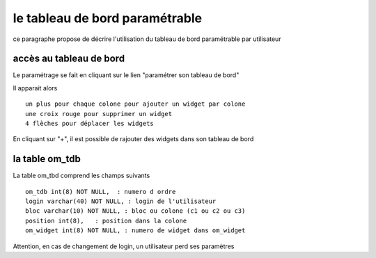 .. _tdb:

###############################
le tableau de bord paramétrable
###############################

ce paragraphe propose de décrire l'utilisation du tableau de bord paramétrable par utilisateur

========================
accès au tableau de bord
========================

Le paramétrage se fait en cliquant sur le lien "paramétrer son tableau de bord"

Il apparait alors ::

    un plus pour chaque colone pour ajouter un widget par colone
    une croix rouge pour supprimer un widget
    4 flèches pour déplacer les widgets


.. image:: ../_static/tdb_1.png


En cliquant sur "+", il est possible de rajouter des widgets dans son tableau de
bord

.. image:: ../_static/tdb_2.png

===============
la table om_tdb
===============


La table om_tbd comprend les champs suivants ::

    om_tdb int(8) NOT NULL,  : numero d ordre
    login varchar(40) NOT NULL, : login de l'utilisateur
    bloc varchar(10) NOT NULL, : bloc ou colone (c1 ou c2 ou c3)
    position int(8),   : position dans la colone
    om_widget int(8) NOT NULL, : numero de widget dans om_widget
    

Attention, en cas de changement de login, un utilisateur perd ses paramètres